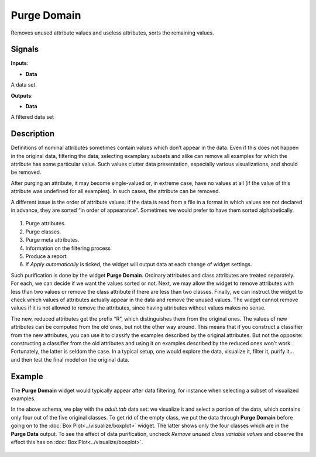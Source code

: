 Purge Domain
============

.. figure:: icons/purge-domain.png

Removes unused attribute values and useless attributes, sorts the
remaining values.

Signals
-------

**Inputs**:

-  **Data**

A data set.

**Outputs**:

-  **Data**

A filtered data set

Description
-----------

Definitions of nominal attributes sometimes contain values which don’t
appear in the data. Even if this does not happen in the original data,
filtering the data, selecting examplary subsets and alike can remove all
examples for which the attribute has some particular value. Such values
clutter data presentation, especially various visualizations, and should
be removed.

After purging an attribute, it may become single-valued or, in extreme
case, have no values at all (if the value of this attribute was
undefined for all examples). In such cases, the attribute can be
removed.

A different issue is the order of attribute values: if the data is read
from a file in a format in which values are not declared in advance, they
are sorted “in order of appearance”. Sometimes we would prefer to have
them sorted alphabetically.

.. figure:: images/PurgeDomain-stamped.png

1. Purge attributes.
2. Purge classes.
3. Purge meta attributes. 
4. Information on the filtering process
5. Produce a report. 
6. If *Apply automatically* is ticked, the widget will output data at
   each change of widget settings.

Such purification is done by the widget **Purge Domain**. Ordinary
attributes and class attributes are treated separately. For each, we can
decide if we want the values sorted or not. Next, we may allow the
widget to remove attributes with less than two values or remove the
class attribute if there are less than two classes. Finally, we can
instruct the widget to check which values of attributes actually appear
in the data and remove the unused values. The widget cannot remove
values if it is not allowed to remove the attributes, since having
attributes without values makes no sense.

The new, reduced attributes get the prefix “R”, which distinguishes them
from the original ones. The values of new attributes can be computed from
the old ones, but not the other way around. This means that if you construct a
classifier from the new attributes, you can use it to classify the
examples described by the original attributes. But not the opposite:
constructing a classifier from the old attributes and using it on examples
described by the reduced ones won’t work. Fortunately, the latter is
seldom the case. In a typical setup, one would explore the data,
visualize it, filter it, purify it… and then test the final model on the
original data.

Example
-------

The **Purge Domain** widget would typically appear after data filtering, for
instance when selecting a subset of visualized examples.

In the above schema, we play with the *adult.tab* data set: we visualize
it and select a portion of the data, which contains only four out of the
five original classes. To get rid of the empty class, we put the data
through **Purge Domain** before going on to the :doc:`Box Plot<../visualize/boxplot>` widget. The
latter shows only the four classes which are in the **Purge Data**
output. To see the effect of data purification, uncheck *Remove unused
class variable values* and observe the effect this has on :doc:`Box Plot<../visualize/boxplot>`.

.. figure:: images/PurgeDomain-example.png
